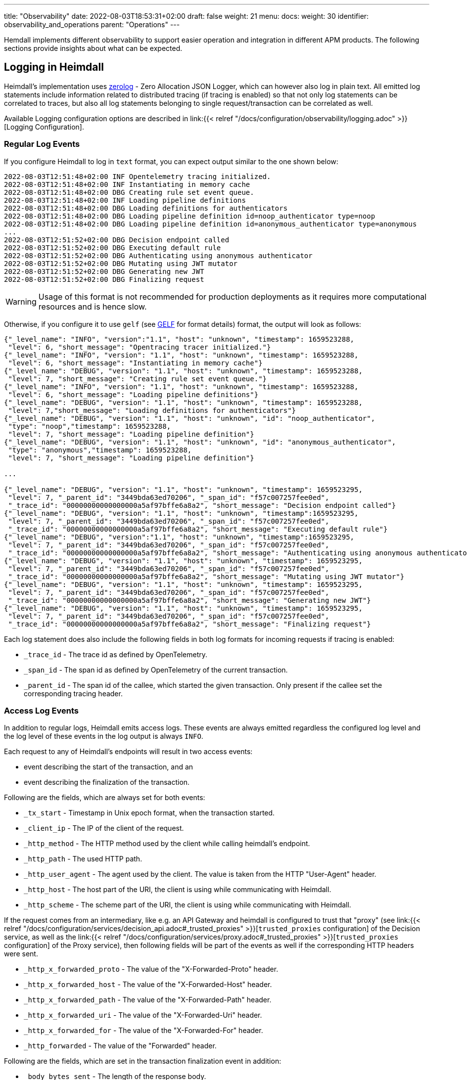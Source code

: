 ---
title: "Observability"
date: 2022-08-03T18:53:31+02:00
draft: false
weight: 21
menu:
  docs:
    weight: 30
    identifier: observability_and_operations
    parent: "Operations"
---

Hemdall implements different observability to support easier operation and integration in different APM products. The following sections provide insights about what can be expected.

== Logging in Heimdall

Heimdall's implementation uses https://github.com/rs/zerolog[zerolog] - Zero Allocation JSON Logger, which can however also log in plain text. All emitted log statements include information related to distributed tracing (if tracing is enabled) so that not only log statements can be correlated to traces, but also all log statements belonging to single request/transaction can be correlated as well.

Available Logging configuration options are described in link:{{< relref "/docs/configuration/observability/logging.adoc" >}}[Logging Configuration].

=== Regular Log Events

If you configure Heimdall to log in `text` format, you can expect output similar to the one shown below:

[source, log]
----
2022-08-03T12:51:48+02:00 INF Opentelemetry tracing initialized.
2022-08-03T12:51:48+02:00 INF Instantiating in memory cache
2022-08-03T12:51:48+02:00 DBG Creating rule set event queue.
2022-08-03T12:51:48+02:00 INF Loading pipeline definitions
2022-08-03T12:51:48+02:00 DBG Loading definitions for authenticators
2022-08-03T12:51:48+02:00 DBG Loading pipeline definition id=noop_authenticator type=noop
2022-08-03T12:51:48+02:00 DBG Loading pipeline definition id=anonymous_authenticator type=anonymous
...
2022-08-03T12:51:52+02:00 DBG Decision endpoint called
2022-08-03T12:51:52+02:00 DBG Executing default rule
2022-08-03T12:51:52+02:00 DBG Authenticating using anonymous authenticator
2022-08-03T12:51:52+02:00 DBG Mutating using JWT mutator
2022-08-03T12:51:52+02:00 DBG Generating new JWT
2022-08-03T12:51:52+02:00 DBG Finalizing request
----

WARNING: Usage of this format is not recommended for production deployments as it requires more computational resources and is hence slow.

Otherwise, if you configure it to use `gelf` (see https://docs.graylog.org/v1/docs/gelf[GELF] for format details) format, the output will look as follows:

[source, json]
----
{"_level_name": "INFO", "version":"1.1", "host": "unknown", "timestamp": 1659523288,
 "level": 6, "short_message": "Opentracing tracer initialized."}
{"_level_name": "INFO", "version": "1.1", "host": "unknown", "timestamp": 1659523288,
 "level": 6, "short_message": "Instantiating in memory cache"}
{"_level_name": "DEBUG", "version": "1.1", "host": "unknown", "timestamp": 1659523288,
 "level": 7, "short_message": "Creating rule set event queue."}
{"_level_name": "INFO", "version": "1.1", "host": "unknown", "timestamp": 1659523288,
 "level": 6, "short_message": "Loading pipeline definitions"}
{"_level_name": "DEBUG", "version": "1.1", "host": "unknown", "timestamp": 1659523288,
 "level": 7,"short_message": "Loading definitions for authenticators"}
{"_level_name": "DEBUG", "version": "1.1", "host": "unknown", "id": "noop_authenticator",
 "type": "noop","timestamp": 1659523288,
 "level": 7, "short_message": "Loading pipeline definition"}
{"_level_name": "DEBUG", "version": "1.1", "host": "unknown", "id": "anonymous_authenticator",
 "type": "anonymous","timestamp": 1659523288,
 "level": 7, "short_message": "Loading pipeline definition"}

...

{"_level_name": "DEBUG", "version": "1.1", "host": "unknown", "timestamp": 1659523295,
 "level": 7, "_parent_id": "3449bda63ed70206", "_span_id": "f57c007257fee0ed",
 "_trace_id": "00000000000000000a5af97bffe6a8a2", "short_message": "Decision endpoint called"}
{"_level_name": "DEBUG", "version": "1.1", "host": "unknown", "timestamp":1659523295,
 "level": 7, "_parent_id": "3449bda63ed70206", "_span_id": "f57c007257fee0ed",
 "_trace_id": "00000000000000000a5af97bffe6a8a2", "short_message": "Executing default rule"}
{"_level_name": "DEBUG", "version":"1.1", "host": "unknown", "timestamp":1659523295,
 "level": 7, "_parent_id": "3449bda63ed70206", "_span_id": "f57c007257fee0ed",
 "_trace_id": "00000000000000000a5af97bffe6a8a2", "short_message": "Authenticating using anonymous authenticator"}
{"_level_name": "DEBUG", "version": "1.1", "host": "unknown", "timestamp": 1659523295,
 "level": 7, "_parent_id": "3449bda63ed70206", "_span_id": "f57c007257fee0ed",
 "_trace_id": "00000000000000000a5af97bffe6a8a2", "short_message": "Mutating using JWT mutator"}
{"_level_name": "DEBUG", "version": "1.1", "host": "unknown", "timestamp": 1659523295,
 "level": 7, "_parent_id": "3449bda63ed70206", "_span_id": "f57c007257fee0ed",
 "_trace_id": "00000000000000000a5af97bffe6a8a2", "short_message": "Generating new JWT"}
{"_level_name": "DEBUG", "version": "1.1", "host": "unknown", "timestamp": 1659523295,
 "level": 7, "_parent_id": "3449bda63ed70206", "_span_id": "f57c007257fee0ed",
 "_trace_id": "00000000000000000a5af97bffe6a8a2", "short_message": "Finalizing request"}
----

Each log statement does also include the following fields in both log formats for incoming requests if tracing is enabled:

* `_trace_id` - The trace id as defined by OpenTelemetry.
* `_span_id` - The span id as defined by OpenTelemetry of the current transaction.
* `_parent_id` - The span id of the callee, which started the given transaction. Only present if the callee set the corresponding tracing header.

=== Access Log Events

In addition to regular logs, Heimdall emits access logs. These events are always emitted regardless the configured log level and the log level of these events in the log output is always `INFO`.

Each request to any of Heimdall's endpoints will result in two access events:

* event describing the start of the transaction, and an
* event describing the finalization of the transaction.

Following are the fields, which are always set for both events:

* `_tx_start` - Timestamp in Unix epoch format, when the transaction started.
* `_client_ip` - The IP of the client of the request.
* `_http_method` - The HTTP method used by the client while calling heimdall's endpoint.
* `_http_path` - The used HTTP path.
* `_http_user_agent` - The agent used by the client. The value is taken from the HTTP "User-Agent" header.
* `_http_host` - The host part of the URI, the client is using while communicating with Heimdall.
* `_http_scheme` - The scheme part of the URI, the client is using while communicating with Heimdall.

If the request comes from an intermediary, like e.g. an API Gateway and heimdall is configured to trust that "proxy" (see link:{{< relref "/docs/configuration/services/decision_api.adoc#_trusted_proxies" >}}[`trusted_proxies` configuration] of the Decision service, as well as the link:{{< relref "/docs/configuration/services/proxy.adoc#_trusted_proxies" >}}[`trusted_proxies` configuration] of the Proxy service), then following fields will be part of the events as well if the corresponding HTTP headers were sent.

* `_http_x_forwarded_proto` - The value of the "X-Forwarded-Proto" header.
* `_http_x_forwarded_host` - The value of the "X-Forwarded-Host" header.
* `_http_x_forwarded_path` - The value of the "X-Forwarded-Path" header.
* `_http_x_forwarded_uri` - The value of the "X-Forwarded-Uri" header.
* `_http_x_forwarded_for` - The value of the "X-Forwarded-For" header.
* `_http_forwarded` - The value of the "Forwarded" header.

Following are the fields, which are set in the transaction finalization event in addition:

* `_body_bytes_sent` - The length of the response body.
* `_http_status_code` - The numeric HTTP response status code
* `_tx_duration_ms` - The duration of the transaction in milliseconds. If heimdall is operated in proxy mode, it will also include the time used to communicate with the upstream service.
* `_access_granted` - Set either to `true` or `false`, indicating whether heimdall granted access or not.
* `_subject` - The subject identifier if the access was granted.
* `error` - The information about an error, which e.g. led to the denial of the request.

Following are the fields, which are set if tracing is enabled:

* `_trace_id` - The trace id as defined by OpenTelemetry.
* `_span_id` - The span id as defined by OpenTelemetry of the current transaction.
* `_parent_id` - The span id of the callee, which started the given transaction. Only present if the callee set the corresponding tracing header.

If you configure Heimdall to log in `text` format, you can expect output as shown below:

[source, text]
----
2022-08-03T12:40:16+02:00 INF TX started _client_ip=127.0.0.1 _http_host=127.0.0.1:4468 _http_method=GET
 _http_path=/foo _http_scheme=http _http_user_agent=curl/7.74.0 _parent_id=3449bda63ed70206
 _span_id=f57c007257fee0ed _trace_id=00000000000000000a5af97bffe6a8a2 _tx_start=1659523216

....

2022-08-03T12:40:16+02:00 INF TX finished _access_granted=true _body_bytes_sent=0 _client_ip=127.0.0.1
 _http_host=127.0.0.1:4468 _http_method=GET _http_path=/foo _http_scheme=http _http_status_code=202
 _http_user_agent=curl/7.74.0 _subject=anonymous _parent_id=3449bda63ed70206 _span_id=f57c007257fee0ed
 _trace_id=00000000000000000a5af97bffe6a8a2 _tx_duration_ms=0 _tx_start=1659523216
----

Otherwise, if you configure it to use `gelf` format, the output will look as follows:

[source, json]
----
{"_level_name": "INFO", "version":"1.1", "host":"unknown", "_tx_start":1659523295,
 "_client_ip": "127.0.0.1", "_http_method": "GET", "_http_path":"/foo",
 "_http_user_agent": "curl/7.74.0", "_http_host": "127.0.0.1:4468", "_http_scheme": "http",
 "timestamp": 1659523295, "level": 6, "_parent_id": "3449bda63ed70206",
 "_span_id": "f57c007257fee0ed", "_trace_id": "00000000000000000a5af97bffe6a8a2",
 "short_message": "TX started"}

....

{"_level_name": "INFO", "version": "1.1", "host": "unknown", "_tx_start": 1659523295,
 "_client_ip": "127.0.0.1", "_http_method": "GET", "_http_path": "/foo",
 "_http_user_agent": "curl/7.74.0", "_http_host": "127.0.0.1:4468", "_http_scheme": "http",
 "_body_bytes_sent": 0, "_http_status_code":202, "_tx_duration_ms":0, "_subject": "anonymous",
 "_access_granted": true, "timestamp":1659523295, "level": 6, "_parent_id": "3449bda63ed70206",
 "_span_id": "f57c007257fee0ed", "_trace_id": "00000000000000000a5af97bffe6a8a2",
 "short_message": "TX finished"}
----

== Tracing in Heimdall

Heimdall makes use of https://opentelemetry.io/[OpenTelemetry] for distributed tracing to support recording of paths taken by requests and supports all environment variables including the defined values according to https://opentelemetry.io/docs/reference/specification/sdk-environment-variables/[OpenTelemetry Environment Variable Specification]. In addition to these environment variables, heimdall defines its own tracing options, which are described in link:{{< relref "/docs/configuration/observability/tracing.adoc" >}}[Tracing Configuration] and can be used to tune the behaviour.

NOTE: Tracing is enabled by default.

On one hand, this chapter serves the purpose of a quick introduction to distributed tracing with heimdall and on the other hand to list the options that go beyond the standard OTEL definitions.

=== Tracing Context Propagation

When a request arrives at heimdall, it will create a trace context object based on the received headers, which according to OTEL are the `traceparent` and `tracestate` HTTP headers, defined in https://www.w3.org/TR/trace-context/[W3C Trace Context] as well as `baggage` HTTP header, defined in https://www.w3.org/TR/baggage/[W3C Baggage]. The creation of that context, as well as the transformation of it into new HTTP headers, set by heimdall while communicating with further services is named propagation and the components responsible for the creation of such context object are named propagators.

Since not every service in a multi-service system may set or understand the above OTEL specific HTTP headers (as these might still be using tracing vendor specific headers), interoperability can be achieved by configuring the required propagators by making use of the `OTEL_PROPAGATORS` environment variable. OTEL defines the following values for this variable:

* `tracecontext` - https://www.w3.org/TR/trace-context/[W3C Trace Context] propagator. Enabled by default, if `OTEL_PROPAGATORS` is not set.
* `baggage` - https://www.w3.org/TR/baggage/[W3C Baggage] propagator. Enabled by default if `OTEL_PROPAGATORS` is not set.
* `b3` - https://github.com/openzipkin/b3-propagation#single-header[Zipkin B3 Single Header] propagator.
* `b3multi` - https://github.com/openzipkin/b3-propagation#multiple-headers[Zipkin B3 Multiple Header] propagator.
* `jaeger` - https://www.jaegertracing.io/docs/1.38/client-libraries/#propagation-format[Jaeger Header] propagator.
* `xray` - https://docs.aws.amazon.com/xray/latest/devguide/xray-concepts.html#xray-concepts-tracingheader[AWS X-Ray Header] propagator.
* `ottrace` - https://github.com/opentracing?q=basic&type=&language=[OT Trace Header] propagator.
* `none` - No automatically configured propagator.

All of these are supported by heimdall. In addition, following propagators can be configured as well:

* `datadog` - https://www.datadoghq.com/product/apm/[Datadog APM Trace Header] propagator.footnote:[Datadog supports the OTLP protokoll. For that reason, there is no exporter available.]

Configured propagators are used for inbound, as well as for outbound traffic.

=== Span Exporters

Span Exporter handle the delivery of spans to external receivers (collectors, or agents). This is the final component in the trace export pipeline and typically provided by the APM vendor, like Jaeger, Zipkin, Instana, etc. Since not every multi-service system may have an up to day telemetry receiver, which supports protocols defined by OTEL, interoperability can be achieved by configuring the required exporters by making use of the `OTEL_TRACES_EXPORTER` environment variable. OTEL defines the following values for this variable:

* `otlp` - https://opentelemetry.io/docs/reference/specification/protocol/otlp/[OTLP] exporter. Enabled by default if `OTEL_TRACES_EXPORTER` is not set.
* `jaeger` - https://github.com/jaegertracing/jaeger-idl/blob/main/thrift/jaeger.thrift[Jaeger Thrift] exporter to export spans in Jaeger data model.
* `zipkin` - https://zipkin.io/zipkin-api/[Zipkin] exporter to export spans in Zipkin data model.
* `none` - No automatically configured exporter for traces.

All of these are supported by heimdall. In addition, following exporters can be configured as well:

* `instana` - https://www.instana.com/[Instana] exporter to export spans in Instana data model.footnote:[Instana supports the W3C header used by OTEL. For that reason, there is no propagator available.]

=== Example Configuration

The environment variables set below configure heimdall to use Jaeger propagator and to export the spans via OTLP over grpc to the collector available under `\http://collector:4317`.

[source,text]
----
OTEL_PROPAGATORS=jaeger
OTEL_TRACES_EXPORTER=otlp
OTEL_EXPORTER_OTLP_TRACES_PROTOCOL=grpc
OTEL_EXPORTER_OTLP_TRACES_ENDPOINT=http://collector:4317
----

If your environment supports OpenTelemetry and usage of defaults is ok, most probably, the only required environment variable to be set might be the `OTEL_EXPORTER_OTLP_TRACES_ENDPOINT`.

== Metrics in Heimdall

By default, heimdall exposes a `/metrics` HTTP endpoint on port `10250` (See also link:{{< relref "/docs/configuration/observability/metrics.adoc" >}}[Metrics Configuration]) for usage with https://grafana.com/oss/prometheus/[Prometheus], which provides following metrics:

* Process information, like CPU, memory, file descriptor usage and start time
* Go runtime information, including details about GC, number of goroutines and OS threats
* Information about the metrics endpoint itself, including the number of internal errors encountered while gathering the metrics, number of current inflight and overall scrapes done.
* Information about the decision and proxy requests handled, including the total amount and duration of http requests by status code, method and path, as well as information about requests in progress.

The following table provide detailed information about these.

[cols="2,1,5"]
|===
| Metric | Type | Description

3+| _Process Information_

| `process_cpu_seconds_total`
| Counter
| Total user and system CPU time spent in seconds.

| `process_max_fds`
| Gauge
| Maximum number of open file descriptors.

| `process_open_fds`
| Gauge
| Number of open file descriptors.

| `process_resident_memory_bytes`
| Gauge
| Resident memory size in bytes.

| `process_start_time_seconds`
| Gauge
| Start time of the process since unix epoch in seconds.

| `process_virtual_memory_bytes`
| Gauge
| Virtual memory size in bytes.

| `process_virtual_memory_max_bytes`
| Gauge
| Maximum amount of virtual memory available in bytes.

3+| _Go Runtime Information_

| `go_gc_duration_seconds`
| Summary
| A summary of the pause duration of garbage collection cycles.

| `go_goroutines`
| Gauge
| Number of goroutines that currently exist.

| `go_info`
| Gauge
| Information about the Go environment.

| `go_memstats_alloc_bytes`
| Gauge
| Number of bytes allocated and still in use.

| `go_memstats_alloc_bytes_total`
| Counter
| Total number of bytes allocated, even if freed.

| `go_memstats_buck_hash_sys_bytes`
| Gauge
| Number of bytes used by the profiling bucket hash table.

| `go_memstats_frees_total`
| Counter
| Total number of frees.

| `go_memstats_gc_sys_bytes`
| Gauge
| Number of bytes used for garbage collection system metadata.

| `go_memstats_heap_alloc_bytes`
| Gauge
| Number of heap bytes allocated and still in use.

| `go_memstats_heap_idle_bytes`
| Gauge
| Number of heap bytes waiting to be used.

| `go_memstats_heap_inuse_bytes`
| Gauge
| Number of heap bytes that are in use.

| `go_memstats_heap_objects`
| Gauge
| Number of allocated objects.

| `go_memstats_heap_released_bytes`
| Gauge
| Number of heap bytes released to OS.

| `go_memstats_heap_sys_bytes`
| Gauge
| Number of heap bytes obtained from system.

| `go_memstats_last_gc_time_seconds`
| Gauge
| Number of seconds since 1970 of last garbage collection.

| `go_memstats_lookups_total`
| Counter
| Total number of pointer lookups.

| `go_memstats_mallocs_total`
| Counter
| Total number of mallocs.

| `go_memstats_mcache_inuse_bytes`
| Gauge
| Number of bytes in use by mcache structures.

| `go_memstats_mcache_sys_bytes`
| Gauge
| Number of bytes used for mcache structures obtained from system.

| `go_memstats_mspan_inuse_bytes`
| Gauge
| Number of bytes in use by mspan structures.

| `go_memstats_mspan_sys_bytes`
| Gauge
| Number of bytes used for mspan structures obtained from system.

| `go_memstats_next_gc_bytes`
| Gauge
| Number of heap bytes when next garbage collection will take place.

| `go_memstats_other_sys_bytes`
| Gauge
| Number of bytes used for other system allocations.

| `go_memstats_stack_inuse_bytes`
| Gauge
| Number of bytes in use by the stack allocator.

| `go_memstats_stack_sys_bytes`
| Gauge
| Number of bytes obtained from system for stack allocator.

| `go_memstats_sys_bytes`
| Gauge
| Number of bytes obtained from system.

| `go_threads`
| Gauge
| Number of OS threads created.

3+| _Decision / Proxy requests handled_

| `http_request_duration_seconds`
| Histogram
| Duration of all HTTP requests by status code, method and path.

| `http_requests_in_progress_total`
| Gauge
| All the requests in progress.

| `http_requests_total`
| Gauge
| Count all http requests by status code, method and path.

3+| _Metrics endpoint statistics_

| `promhttp_metric_handler_requests_in_flight`
| Gauge
| Current number of scrapes being served.

| `promhttp_metric_handler_requests_total`
| Counter
| Total number of scrapes by HTTP status code.

|===
